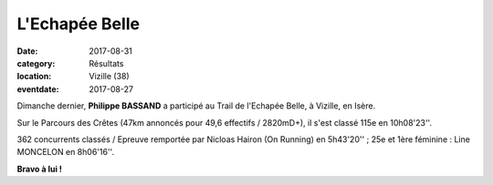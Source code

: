 L'Echapée Belle
===============

:date: 2017-08-31
:category: Résultats
:location: Vizille (38)
:eventdate: 2017-08-27

.. image:: http://assets.acr-dijon.org/viz171.jpg

Dimanche dernier, **Philippe BASSAND** a participé au Trail de l'Echapée Belle, à Vizille, en Isère.

Sur le Parcours des Crêtes (47km annoncés pour 49,6 effectifs / 2820mD+), il s'est classé 115e en 10h08'23''.

362 concurrents classés / Epreuve remportée par Nicloas Hairon (On Running) en 5h43'20'' ; 25e et 1ère féminine : Line MONCELON en 8h06'16''.

.. image:: http://assets.acr-dijon.org/viz172.jpg

**Bravo à lui !**
